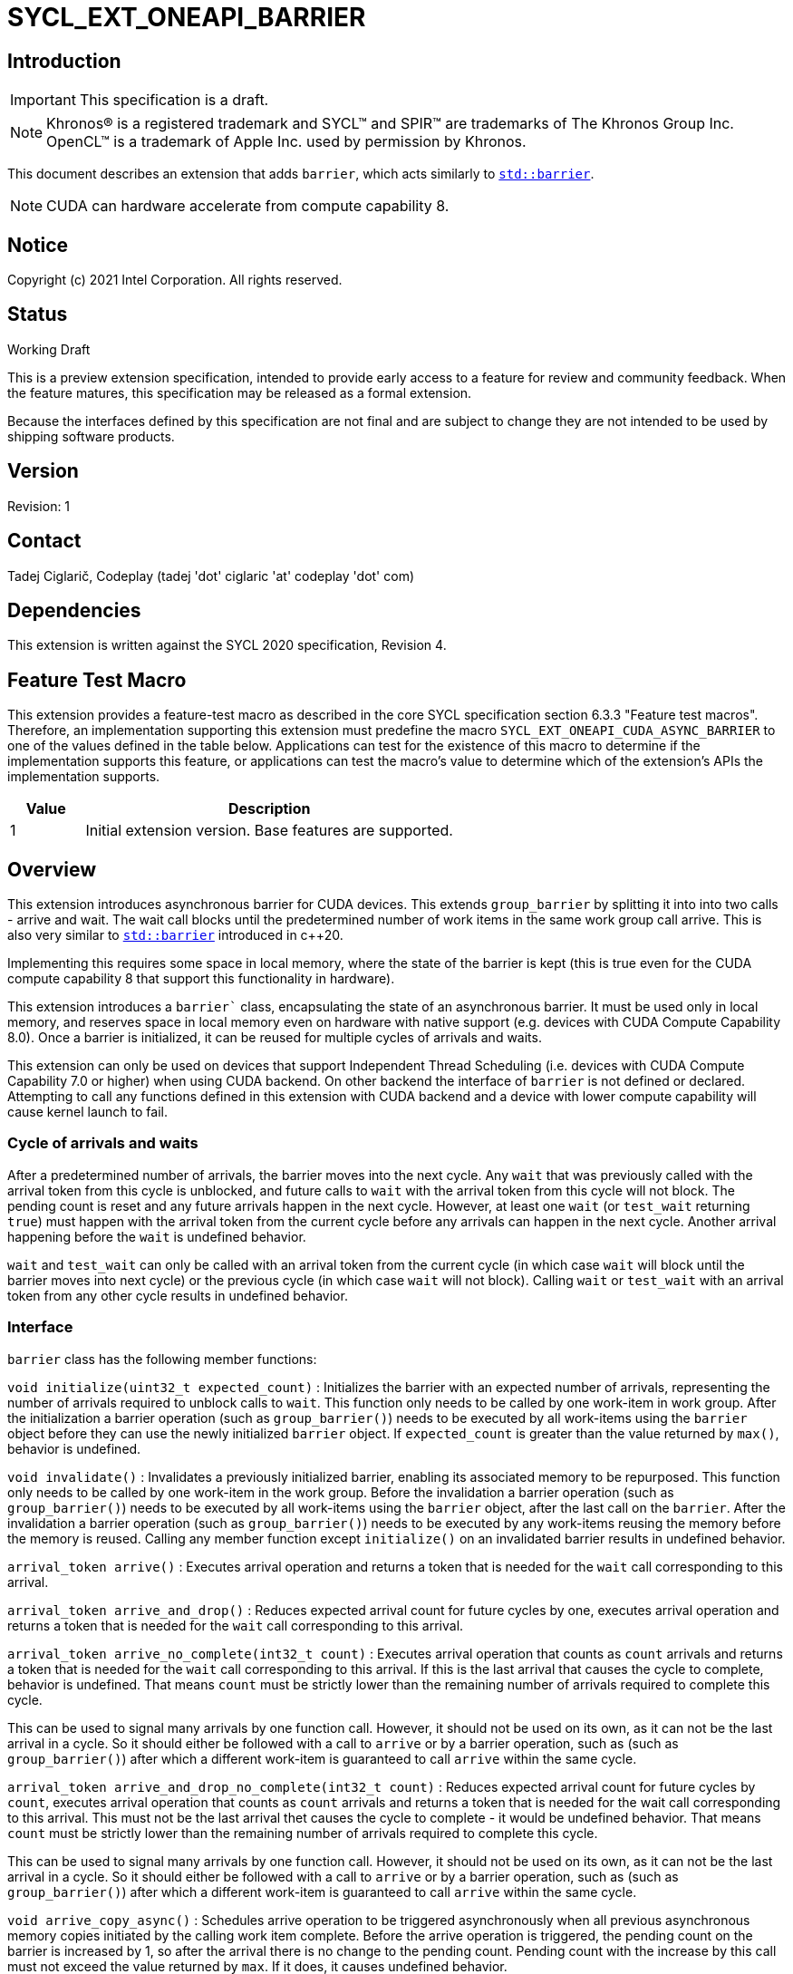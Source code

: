 = SYCL_EXT_ONEAPI_BARRIER
:source-highlighter: coderay
:coderay-linenums-mode: table

// This section needs to be after the document title.
:doctype: book
:toc2:
:toc: left
:encoding: utf-8
:lang: en

:blank: pass:[ +]

// Set the default source code type in this document to C++,
// for syntax highlighting purposes.  This is needed because
// docbook uses c++ and html5 uses cpp.
:language: {basebackend@docbook:c++:cpp}

== Introduction
IMPORTANT: This specification is a draft.

NOTE: Khronos(R) is a registered trademark and SYCL(TM) and SPIR(TM) are trademarks of The Khronos Group Inc.  OpenCL(TM) is a trademark of Apple Inc. used by permission by Khronos.

This document describes an extension that adds `barrier`, which acts similarly to https://en.cppreference.com/w/cpp/thread/barrier[`std::barrier`].

NOTE: CUDA can hardware accelerate from compute capability 8.

== Notice

Copyright (c) 2021 Intel Corporation.  All rights reserved.

== Status

Working Draft

This is a preview extension specification, intended to provide early access to a feature for review and community feedback. When the feature matures, this specification may be released as a formal extension.

Because the interfaces defined by this specification are not final and are subject to change they are not intended to be used by shipping software products.

== Version

Revision: 1

== Contact
Tadej Ciglarič, Codeplay (tadej 'dot' ciglaric 'at' codeplay 'dot' com)

== Dependencies

This extension is written against the SYCL 2020 specification, Revision 4.

== Feature Test Macro

This extension provides a feature-test macro as described in the core SYCL
specification section 6.3.3 "Feature test macros".  Therefore, an
implementation supporting this extension must predefine the macro
`SYCL_EXT_ONEAPI_CUDA_ASYNC_BARRIER` to one of the values defined in the table
below. Applications can test for the existence of this macro to determine if
the implementation supports this feature, or applications can test the macro's
value to determine which of the extension's APIs the implementation supports.

[%header,cols="1,5"]
|===
|Value |Description
|1     |Initial extension version.  Base features are supported.
|===

== Overview

This extension introduces asynchronous barrier for CUDA devices. This extends `group_barrier` by splitting it into into two calls - arrive and wait. The wait call blocks until the predetermined number of work items in the same work group call arrive. This is also very similar to https://en.cppreference.com/w/cpp/thread/barrier[`std::barrier`] introduced in c++20.

Implementing this requires some space in local memory, where the state of the barrier is kept (this is true even for the CUDA compute capability 8 that support this functionality in hardware).

This extension introduces a `barrier`` class, encapsulating the state of an asynchronous barrier. It must be used only in local memory, and reserves space in local memory even on hardware with native support (e.g. devices with CUDA Compute Capability 8.0). Once a barrier is initialized, it can be reused for multiple cycles of arrivals and waits.

This extension can only be used on devices that support Independent Thread Scheduling (i.e. devices with CUDA Compute Capability 7.0 or higher) when using CUDA backend. On other backend the interface of `barrier` is not defined or declared. Attempting to call any functions defined in this extension with CUDA backend and a device with lower compute capability will cause kernel launch to fail.

=== Cycle of arrivals and waits

After a predetermined number of arrivals, the barrier moves into the next cycle. Any `wait` that was previously called with the arrival token from this cycle is unblocked, and future calls to `wait` with the arrival token from this cycle will not block. The pending count is reset and any future arrivals happen in the next cycle. However, at least one `wait` (or `test_wait` returning `true`) must happen with the arrival token from the current cycle before any arrivals can happen in the next cycle. Another arrival happening before the `wait` is undefined behavior.

`wait` and `test_wait` can only be called with an arrival token from the current cycle (in which case `wait` will block until the barrier moves into next cycle) or the previous cycle (in which case `wait` will not block). Calling `wait` or `test_wait` with an arrival token from any other cycle results in undefined behavior.

=== Interface

`barrier` class has the following member functions:

`void initialize(uint32_t expected_count)` : Initializes the barrier with an expected number of arrivals, representing the number of arrivals required to unblock calls to `wait`. This function only needs to be called by one work-item in work group. After the initialization a barrier operation (such as `group_barrier()`) needs to be executed by all work-items using the `barrier` object before they can use the newly initialized `barrier` object. If `expected_count` is greater than the value returned by `max()`, behavior is undefined.

`void invalidate()` : Invalidates a previously initialized barrier, enabling its associated memory to be repurposed. This function only needs to be called by one work-item in the work group. Before the invalidation a barrier operation (such as `group_barrier()`) needs to be executed by all work-items using the `barrier` object, after the last call on the `barrier`. After the invalidation a barrier operation (such as `group_barrier()`) needs to be executed by any work-items reusing the memory before the memory is reused. Calling any member function except `initialize()` on an invalidated barrier results in undefined behavior.

`arrival_token arrive()` : Executes arrival operation and returns a token that is needed for the `wait` call corresponding to this arrival.

`arrival_token arrive_and_drop()` : Reduces expected arrival count for future cycles by one, executes arrival operation and returns a token that is needed for the `wait` call corresponding to this arrival.

`arrival_token arrive_no_complete(int32_t count)` : Executes arrival operation that counts as `count` arrivals and returns a token that is needed for the `wait` call corresponding to this arrival. If this is the last arrival that causes the cycle to complete, behavior is undefined. That means `count` must be strictly lower than the remaining number of arrivals required to complete this cycle.

This can be used to signal many arrivals by one function call. However, it should not be used on its own, as it can not be the last arrival in a cycle. So it should either be followed with a call to `arrive` or by a barrier operation, such as (such as `group_barrier()`) after which a different work-item is guaranteed to call `arrive` within the same cycle. 

`arrival_token arrive_and_drop_no_complete(int32_t count)` : Reduces expected arrival count for future cycles by `count`, executes arrival operation that counts as `count` arrivals and returns a token that is needed for the wait call corresponding to this arrival. This must not be the last arrival thet causes the cycle to complete - it would be undefined behavior. That means `count` must be strictly lower than the remaining number of arrivals required to complete this cycle.

This can be used to signal many arrivals by one function call. However, it should not be used on its own, as it can not be the last arrival in a cycle. So it should either be followed with a call to `arrive` or by a barrier operation, such as (such as `group_barrier()`) after which a different work-item is guaranteed to call `arrive` within the same cycle. 

`void arrive_copy_async()` : Schedules arrive operation to be triggered asynchronously when all previous asynchronous memory copies initiated by the calling work item complete. Before the arrive operation is triggered, the pending count on the barrier is increased by 1, so after the arrival there is no change to the pending count. Pending count with the increase by this call must not exceed the value returned by `max`. If it does, it causes undefined behavior.

`void arrive_copy_async_no_inc()` : Schedules arrive operation to be triggered asynchronously when all previous asynchronous memory copies initiated by the calling work item complete.

`void wait(arrival_token arrival)` : Executes wait operation, blocking until the predetermined number of work items have called `arrive`.

`bool test_wait(arrival_token arrival)` : Checks whether all the arrivals have already happened for the current cycle, returning `true` if they did and `false` if `wait(arrival)` would block.

`void arrive_and_wait()` : Equivalent to calling `wait(arrive())`.

`static constexpr uint64_t max()` : Returns the maximum value of the expected and pending counts supported by the implementation.

==== Sample Header

[source, c++]
----
namespace sycl {
namespace ext {
namespace oneapi {
namespace cuda {

class barrier {
  [implementation defined internal state]

public:
  using arrival_token = [implementation defined];

  // barriers cannot be moved or copied
  barrier(const barrier &other) = delete;
  barrier(barrier &&other) noexcept = delete;
  barrier &operator=(const barrier &other) = delete;
  barrier &operator=(barrier &&other) noexcept = delete;

  void initialize(uint32_t expected_count);
  void invalidate();
  arrival_token arrive();
  arrival_token arrive_and_drop();
  arrival_token arrive_no_complete(int32_t count);
  arrival_token arrive_and_drop_no_complete(int32_t count);
  void arrive_copy_async();
  void arrive_copy_async_no_inc();
  void wait(arrival_token arrival);
  bool test_wait(arrival_token arrival);
  void arrive_and_wait();
  static constexpr uint64_t max();
};

} // namespace cuda
} // namespace oneapi
} // namespace ext
} // namespace sycl
----

== Issues

. Is `barrier` the best name? Reasons for that name are that it is mostly in line with c+\+20 `std::barrier` and CUDA has the same name for this functionality. However it might be confusing with `group_barrier`, which is not present in c++20 and has a different name in CUDA - `__syncthreads`. Earlier version of CUDA docs called this `awbarrier`. Now that name is deprecated and they call it asynchronous barrier in text and `barrier` in code. Related PTX instructions use `mbarrier`. Other ideas for the name: "non-blocking barrier" and "split barrier".
--
*RESOLUTION*: Not resolved.
--

== Revision History

[cols="5,15,15,70"]
[grid="rows"]
[options="header"]
|========================================
|Rev|Date|Author|Changes
|1|2022-01-07|Tadej Ciglarič|*Initial public working draft*
|========================================

== Resources
* https://docs.nvidia.com/cuda/cuda-c-programming-guide/index.html#aw-barrier
* https://docs.nvidia.com/cuda/parallel-thread-execution/index.html#parallel-synchronization-and-communication-instructions-mbarrier
* https://nvidia.github.io/libcudacxx/extended_api/synchronization_primitives/barrier.html

